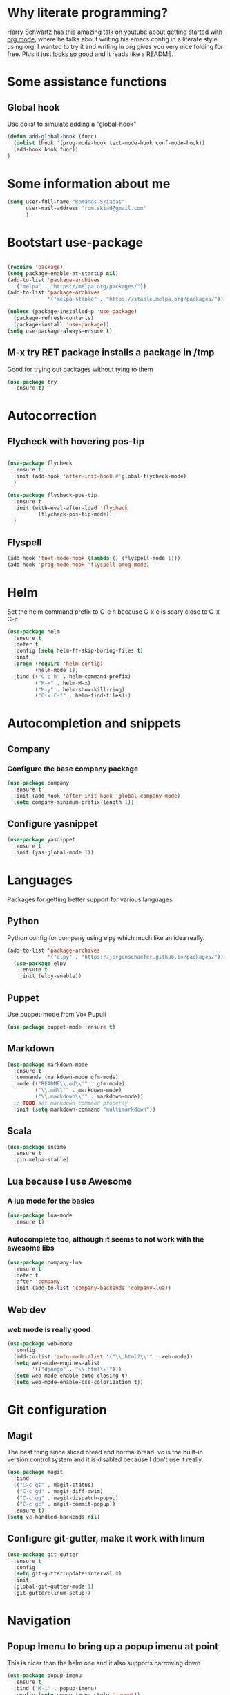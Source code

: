 #+STARTUP: showall
* Why literate programming?
  Harry Schwartz has this amazing talk on youtube about [[https://www.youtube.com/watch?v=SzA2YODtgK4][getting started with org mode]], where he
  talks about writing his emacs config in a literate style using org. I wanted to try it and
  writing in org gives you very nice folding for free. Plus it just [[https://github.com/hrs/dotfiles/blob/master/emacs.d/configuration.org][looks so good]] and it reads
  like a README.
* Some assistance functions
** Global hook
   Use dolist to simulate adding a "global-hook"
#+BEGIN_SRC emacs-lisp
(defun add-global-hook (func)
  (dolist (hook '(prog-mode-hook text-mode-hook conf-mode-hook))
  (add-hook hook func))
)
#+END_SRC
* Some information about me
#+BEGIN_SRC emacs-lisp
(setq user-full-name "Romanos Skiadas"
      user-mail-address "rom.skiad@gmail.com"
      )
#+END_SRC
* Bootstart use-package
#+BEGIN_SRC emacs-lisp

(require 'package)
(setq package-enable-at-startup nil)
(add-to-list 'package-archives
  '("melpa" . "https://melpa.org/packages/"))
(add-to-list 'package-archives
             '("melpa-stable" . "https://stable.melpa.org/packages/"))

(unless (package-installed-p 'use-package)
  (package-refresh-contents)
  (package-install 'use-package))
(setq use-package-always-ensure t)
#+END_SRC
** M-x try RET package installs a package in /tmp
   Good for trying out packages without tying to them
#+begin_src emacs-lisp
  (use-package try
    :ensure t)
#+end_src

* Autocorrection
** Flycheck with hovering pos-tip
#+BEGIN_SRC emacs-lisp

(use-package flycheck
  :ensure t
  :init (add-hook 'after-init-hook #'global-flycheck-mode)
  )

(use-package flycheck-pos-tip
  :ensure t
  :init (with-eval-after-load 'flycheck
          (flycheck-pos-tip-mode))
  )

#+END_SRC
** Flyspell
#+BEGIN_SRC emacs-lisp
  (add-hook 'text-mode-hook (lambda () (flyspell-mode 1)))
  (add-hook 'prog-mode-hook 'flyspell-prog-mode)

#+END_SRC
* Helm
   Set the helm command prefix to C-c h because C-x c is scary close to C-x C-c
#+BEGIN_SRC emacs-lisp
  (use-package helm
    :ensure t
    :defer t
    :config (setq helm-ff-skip-boring-files t)
    :init
    (progn (require 'helm-config)
           (helm-mode 1))
    :bind (("C-c h" . helm-command-prefix)
           ("M-x" . helm-M-x)
           ("M-y" . helm-show-kill-ring)
           ("C-x C-f" . helm-find-files)))
#+END_SRC

* Autocompletion and snippets
** Company
*** Configure the base company package
#+BEGIN_SRC emacs-lisp
  (use-package company
    :ensure t
    :init (add-hook 'after-init-hook 'global-company-mode)
    (setq company-minimum-prefix-length 1))
#+END_SRC

** Configure yasnippet
#+BEGIN_SRC emacs-lisp
(use-package yasnippet
  :ensure t
  :init (yas-global-mode 1))
#+END_SRC

* Languages
  Packages for getting better support for various languages

** Python
   Python config for company using elpy which much like an idea really.

#+BEGIN_SRC emacs-lisp
(add-to-list 'package-archives
             '("elpy" . "https://jorgenschaefer.github.io/packages/"))
  (use-package elpy
    :ensure t
    :init (elpy-enable))

#+END_SRC
** Puppet
   Use puppet-mode from Vox Pupuli
   #+BEGIN_SRC emacs-lisp
   (use-package puppet-mode :ensure t)
   #+END_SRC
** Markdown
#+BEGIN_SRC emacs-lisp
  (use-package markdown-mode
    :ensure t
    :commands (markdown-mode gfm-mode)
    :mode (("README\\.md\\'" . gfm-mode)
           ("\\.md\\'" . markdown-mode)
           ("\\.markdown\\'" . markdown-mode))
    ;; TODO set markdown-command properly
    :init (setq markdown-command "multimarkdown"))
#+END_SRC
** Scala
#+BEGIN_SRC emacs-lisp
(use-package ensime
  :ensure t
  :pin melpa-stable)
#+END_SRC
** Lua because I use Awesome
*** A lua mode for the basics
#+BEGIN_SRC emacs-lisp
  (use-package lua-mode
    :ensure t)
#+END_SRC
*** Autocomplete too, although it seems to not work with the awesome libs
#+BEGIN_SRC emacs-lisp
  (use-package company-lua
    :ensure t
    :defer t
    :after 'company
    :init (add-to-list 'company-backends 'company-lua))
#+END_SRC

** Web dev
*** web mode is really good
#+BEGIN_SRC emacs-lisp
  (use-package web-mode
    :config
    (add-to-list 'auto-mode-alist '("\\.html?\\'" . web-mode))
    (setq web-mode-engines-alist
          '(("django" . "\\.html\\'")))
    (setq web-mode-enable-auto-closing t)
    (setq web-mode-enable-css-colorization t))
#+END_SRC
* Git configuration
** Magit
   The best thing since sliced bread and normal bread.
   vc is the built-in version control system and it is disabled because I don't use it really.
#+BEGIN_SRC emacs-lisp
  (use-package magit
    :bind
    (("C-c gs" . magit-status)
     ("C-c gd" . magit-diff-dwim)
     ("C-c gg" . magit-dispatch-popup)
     ("C-c gc" . magit-commit-popup))
    :ensure t)
  (setq vc-handled-backends nil)
#+END_SRC
** Configure git-gutter, make it work with linum
#+BEGIN_SRC emacs-lisp
(use-package git-gutter
  :ensure t
  :config
  (setq git-gutter:update-interval 0)
  :init
  (global-git-gutter-mode 1)
  (git-gutter:linum-setup))
#+END_SRC

* Navigation
** Popup Imenu to bring up a popup imenu at point
   This is nicer than the helm one and it also supports narrowing down
#+BEGIN_SRC emacs-lisp
  (use-package popup-imenu
    :ensure t
    :bind ("M-i" . popup-imenu)
    :config (setq popup-imenu-style 'indent))
#+END_SRC
* Niceties
*** Which key to show possible candidates for keystrokes after a prefix like C-c

#+BEGIN_SRC emacs-lisp
(use-package which-key
:ensure t
:defer t
:init (which-key-mode)
:diminish which-key-mode)
#+END_SRC

** Whitespace
#+BEGIN_SRC emacs-lisp
(use-package ws-butler
  :ensure t
  :init
  (add-global-hook 'ws-butler-mode)
  :diminish ws-butler-mode)

(setq-default show-trailing-whitespace t)
#+END_SRC

** Better defaults.
    Remove toolbars, scroll bars, etc, remember pointer when closing file, mouse yank insert at point,
    sets require-final-newline, indent-tabs set to nil, other useful stuff

#+BEGIN_SRC emacs-lisp
(use-package better-defaults
  :ensure t)
#+END_SRC

** Other little nice settings

#+BEGIN_SRC emacs-lisp
  (defalias 'yes-or-no-p 'y-or-n-p)
  (global-linum-mode 1)
  (setq column-number-mode 1)
  (setq backup-directory-alist
        `((".*" . "~/.tmp/emacs")))
  (setq auto-save-file-name-transforms
        `((".*" ,"~/.tmp/emacs" t)))
  (setq visible-bell nil)
  (setq inhibit-startup-screen t)
  (add-to-list 'auto-mode-alist '("Cask" . emacs-lisp-mode))
#+END_SRC

*** Autorvert mode to reload buffer if file changes
    mostly because i still do git checkout from terminals
#+BEGIN_SRC emacs-lisp
  (global-auto-revert-mode 1)
#+END_SRC

* Theming
** monokai does nice highlighting of src blocks in org

#+BEGIN_SRC emacs-lisp
(use-package monokai-theme
  :ensure t
  :init (load-theme 'monokai 'no-confirm))
#+END_SRC

* Org mode
** Install org from the repos
#+BEGIN_SRC emacs-lisp
  (use-package org
    :ensure t
    :bind (("\C-col" . org-store-link)
           ("\C-coa" . org-agenda)
           ("\C-coc" . org-capture)
           ("\C-cob" . org-iswitchb))
    :config (setq org-directory (expand-file-name "~/Documents/org")))
#+END_SRC

** Org bullets converts starts into bullets
#+BEGIN_SRC emacs-lisp
(use-package org-bullets
  :ensure t
  :init (add-hook 'org-mode-hook 'org-bullets-mode))
#+END_SRC
** Presentations
*** Org (for some reason called ox-reveal too, kinda confusing) reveal for exporting to reveal.js

#+BEGIN_SRC emacs-lisp
    (use-package ox-reveal
      :ensure t
      :config (setq org-reveal-root "http://cdn.jsdelivr.net/reveal.js/3.0.0/")
      :init (add-hook 'org-mode 'reveal-mode))
#+END_SRC

*** htmlize for syntax highlighting in org presentations

#+BEGIN_SRC emacs-lisp
  (use-package htmlize
    :ensure t)
#+END_SRC

** Make literate programming better

#+BEGIN_SRC emacs-lisp
(setq org-src-fontify-natively t)
#+END_SRC

** Org capture: saving notes
*** Set the org-capture file for my agenda files
#+BEGIN_SRC emacs-lisp
  (setq org-default-notes-file (concat org-directory "/notes.org"))
#+END_SRC

** Autocomplete org keywords
   Snippet courtesy of purple_arrows: http://emacs.stackexchange.com/questions/21171/company-mode-completion-for-org-keywords
#+BEGIN_SRC emacs-lisp
(defun org-keyword-backend (command &optional arg &rest ignored)
  (interactive (list 'interactive))
  (cl-case command
    (interactive (company-begin-backend 'org-keyword-backend))
    (prefix (and (eq major-mode 'org-mode)
                 (cons (company-grab-line "^#\\+\\(\\w*\\)" 1)
                       t)))
    (candidates (mapcar #'upcase
                        (cl-remove-if-not
                         (lambda (c) (string-prefix-p arg c))
                         (pcomplete-completions))))
    (ignore-case t)
    (duplicates t)))
(add-to-list 'company-backends 'org-keyword-backend)
#+END_SRC

* Terminal
** Shell pop package
#+BEGIN_SRC emacs-lisp
(use-package shell-pop
  :ensure t
  :bind ("C-c t" . shell-pop)
  :config (custom-set-variables
            '(shell-pop-shell-type (quote ("ansi-term" "*ansi-term*" (lambda nil (ansi-term shell-pop-term-shell)))))
            '(shell-pop-full-span nil))
)
#+END_SRC

* Projectile
** Base projectile package
   Enable projectile globally, then C-c p is the prefix for projectile.
#+BEGIN_SRC emacs-lisp
(use-package projectile
  :ensure t
  :init (projectile-global-mode))
#+END_SRC
** Helm-ag is required for helm-projectile-ag below
#+BEGIN_SRC emacs-lisp
  (use-package helm-ag
    :ensure t
    :defer t)
#+END_SRC
** Helm projectile for some projectile niceness with helm

#+BEGIN_SRC emacs-lisp
  (use-package helm-projectile
    :ensure t
    :bind ("C-c p /" . helm-projectile-ag))
#+END_SRC

* Neotree
  Toggle neotree with SPCpt and switch the project when projectile-switch-project is called.
#+BEGIN_SRC emacs-lisp
(use-package neotree
  :ensure t
  :config  (setq projectile-switch-project-action 'neotree-projectile-action)
  :bind  (("C-c l" . neotree-toggle)))
#+END_SRC
* Editing
** Undo tree
#+BEGIN_SRC emacs-lisp
  (use-package undo-tree
    :config (global-undo-tree-mode 1)
    :ensure t
    :bind (("C-/" . undo)
           ("C-c C-/" . undo-tree-redo)))
#+END_SRC
** Smartparens
#+BEGIN_SRC emacs-lisp
(use-package smartparens
  :ensure t
  :init (add-global-hook 'smartparens-mode)
  :diminish smartparens-mode)

#+END_SRC
* Various Keybindings
#+BEGIN_SRC emacs-lisp
  (defun visit-config ()
    (interactive)
    (find-file (substitute-in-file-name "$HOME/.emacs.d/config.org"))
    )
  (global-set-key (kbd "C-c fd") 'visit-config)
#+END_SRC
